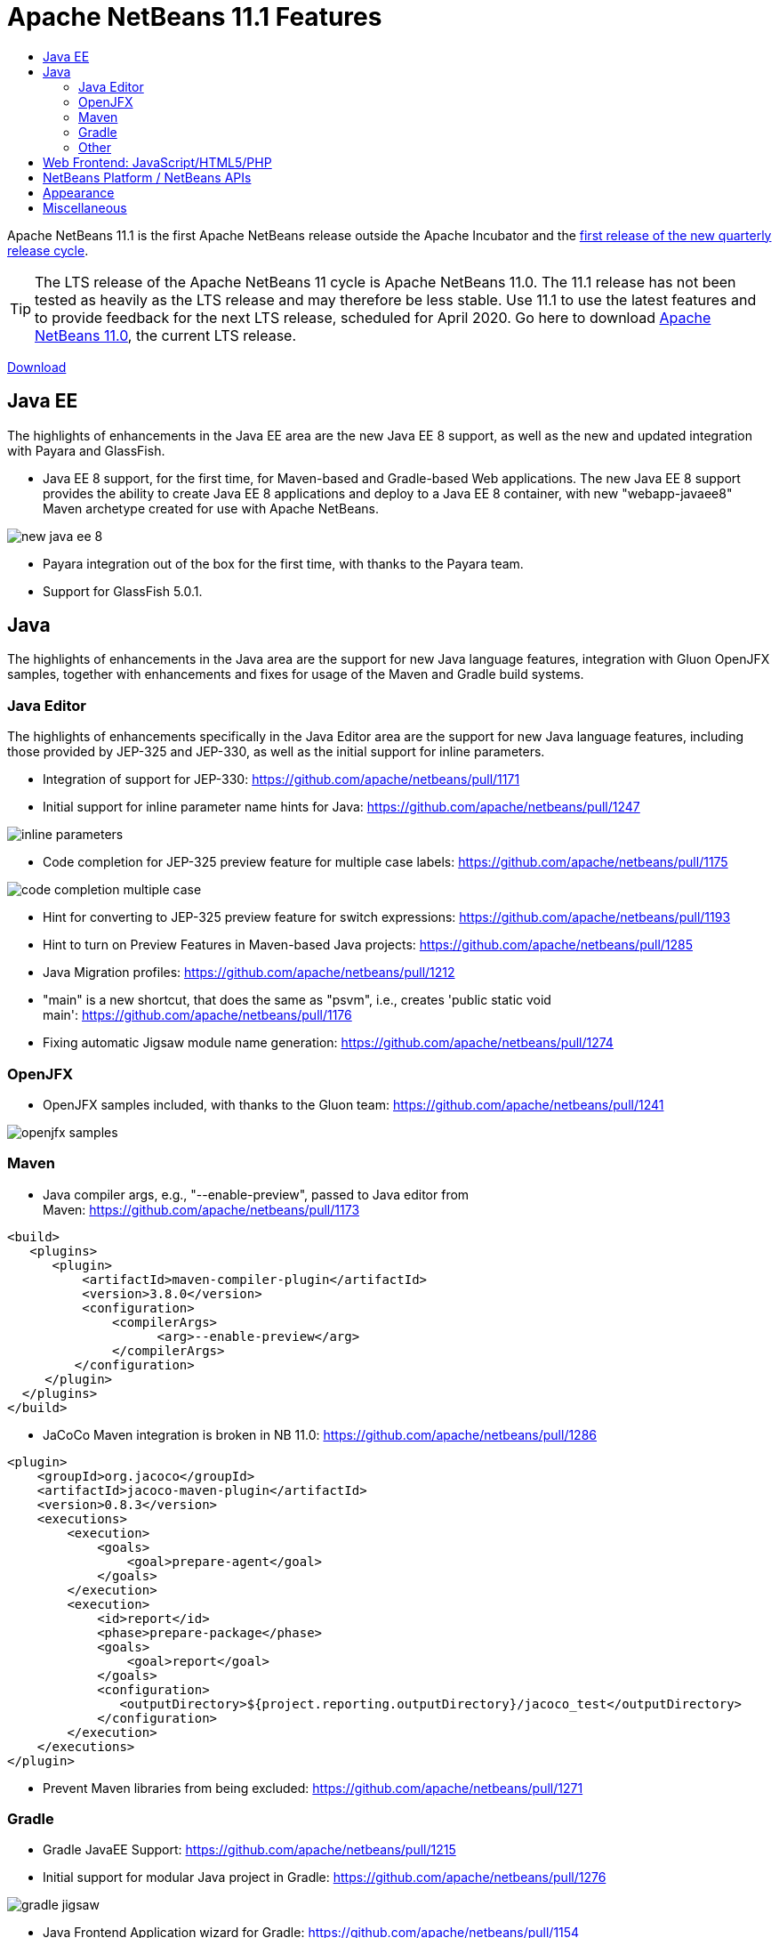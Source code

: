 
////
     Licensed to the Apache Software Foundation (ASF) under one
     or more contributor license agreements.  See the NOTICE file
     distributed with this work for additional information
     regarding copyright ownership.  The ASF licenses this file
     to you under the Apache License, Version 2.0 (the
     "License"); you may not use this file except in compliance
     with the License.  You may obtain a copy of the License at

       http://www.apache.org/licenses/LICENSE-2.0

     Unless required by applicable law or agreed to in writing,
     software distributed under the License is distributed on an
     "AS IS" BASIS, WITHOUT WARRANTIES OR CONDITIONS OF ANY
     KIND, either express or implied.  See the License for the
     specific language governing permissions and limitations
     under the License.
////
= Apache NetBeans 11.1 Features
:page-layout: page_noaside
:page-tags: 11.1 features
:jbake-status: published
:keywords: Apache NetBeans 11.1 IDE features
:icons: font
:description: Apache NetBeans 11.1 features
:toc: left
:toc-title: 
:toclevels: 4
:page-syntax: true
:source-highlighter: pygments
:experimental:
:linkattrs:

ifdef::env-github[]
:imagesdir: ../../../images
endif::[]

Apache NetBeans 11.1 is the first Apache NetBeans release outside the Apache Incubator and the link:https://cwiki.apache.org/confluence/display/NETBEANS/Release+Schedule[first release of the new quarterly release cycle].

TIP: The LTS release of the Apache NetBeans 11 cycle is Apache NetBeans 11.0. The 11.1 release has not been tested as heavily as the LTS release and may therefore be less stable. Use 11.1 to use the latest features and to provide feedback for the next LTS release, scheduled for April 2020. Go here to download  xref:download/nb110/nb110.adoc[Apache NetBeans 11.0], the current LTS release.

xref:./nb111.adoc[Download, role="button success"]

== Java EE

The highlights of enhancements in the Java EE area are the new Java EE 8 support, as well as the new and updated integration with Payara and GlassFish.

- Java EE 8 support, for the first time, for Maven-based and Gradle-based Web applications. The new Java EE 8 support provides the ability to create Java EE 8 applications and deploy to a Java EE 8 container, with new "webapp-javaee8" Maven archetype created for use with Apache NetBeans.

image::download/nb111/new-java-ee-8.png[]

- Payara integration out of the box for the first time, with thanks to the Payara team. 
- Support for GlassFish 5.0.1.

== Java

The highlights of enhancements in the Java area are the support for new Java language features, integration with Gluon OpenJFX samples, together with enhancements and fixes for usage of the Maven and Gradle build systems.

=== Java Editor

The highlights of enhancements specifically in the Java Editor area are the support for new Java language features, including those provided by JEP-325 and JEP-330, as well as the initial support for inline parameters.

- Integration of support for JEP-330: link:https://github.com/apache/netbeans/pull/1171[https://github.com/apache/netbeans/pull/1171]
- Initial support for inline parameter name hints for Java: link:https://github.com/apache/netbeans/pull/1247[https://github.com/apache/netbeans/pull/1247]

image::download/nb111/inline-parameters.png[]

- Code completion for JEP-325 preview feature for multiple case labels: link:https://github.com/apache/netbeans/pull/1175[https://github.com/apache/netbeans/pull/1175]

image::download/nb111/code-completion-multiple-case.png[]

- Hint for converting to JEP-325 preview feature for switch expressions: link:https://github.com/apache/netbeans/pull/1193[https://github.com/apache/netbeans/pull/1193]
- Hint to turn on Preview Features in Maven-based Java projects: link:https://github.com/apache/netbeans/pull/1285[https://github.com/apache/netbeans/pull/1285]
- Java Migration profiles: link:https://github.com/apache/netbeans/pull/1212[https://github.com/apache/netbeans/pull/1212]
- "main" is a new shortcut, that does the same as "psvm", i.e., creates 'public static void main': link:https://github.com/apache/netbeans/pull/1176[https://github.com/apache/netbeans/pull/1176]
- Fixing automatic Jigsaw module name generation: link:https://github.com/apache/netbeans/pull/1274[https://github.com/apache/netbeans/pull/1274]

=== OpenJFX

- OpenJFX samples included, with thanks to the Gluon team: link:https://github.com/apache/netbeans/pull/1241[https://github.com/apache/netbeans/pull/1241]

image::download/nb111/openjfx-samples.png[]

=== Maven

- Java compiler args, e.g., "--enable-preview", passed to Java editor from Maven: link:https://github.com/apache/netbeans/pull/1173[https://github.com/apache/netbeans/pull/1173]

[source,xml]
----
<build>
   <plugins>
      <plugin>
          <artifactId>maven-compiler-plugin</artifactId>
          <version>3.8.0</version>
          <configuration>
              <compilerArgs>
                    <arg>--enable-preview</arg>
              </compilerArgs>
         </configuration>
     </plugin>
  </plugins>
</build>
----

- JaCoCo Maven integration is broken in NB 11.0: link:https://github.com/apache/netbeans/pull/1286[https://github.com/apache/netbeans/pull/1286]

[source,xml]
----
<plugin>
    <groupId>org.jacoco</groupId>
    <artifactId>jacoco-maven-plugin</artifactId>
    <version>0.8.3</version>
    <executions>
        <execution>
            <goals>
                <goal>prepare-agent</goal>
            </goals>
        </execution>
        <execution>
            <id>report</id>
            <phase>prepare-package</phase>
            <goals>
                <goal>report</goal>
            </goals>
            <configuration>
               <outputDirectory>${project.reporting.outputDirectory}/jacoco_test</outputDirectory>
            </configuration>
        </execution>
    </executions>
</plugin>
----

- Prevent Maven libraries from being excluded: link:https://github.com/apache/netbeans/pull/1271[https://github.com/apache/netbeans/pull/1271]

=== Gradle

- Gradle JavaEE Support: link:https://github.com/apache/netbeans/pull/1215[https://github.com/apache/netbeans/pull/1215]
- Initial support for modular Java project in Gradle: link:https://github.com/apache/netbeans/pull/1276[https://github.com/apache/netbeans/pull/1276]

image::download/nb111/gradle-jigsaw.png[]

- Java Frontend Application wizard for Gradle: link:https://github.com/apache/netbeans/pull/1154[https://github.com/apache/netbeans/pull/1154]
- Add debugger support for Gradle Web Projects: link:https://github.com/apache/netbeans/pull/1289[https://github.com/apache/netbeans/pull/1289]
- Enable Always show Gradle Build output by default: link:https://github.com/apache/netbeans/pull/1220[https://github.com/apache/netbeans/pull/1220]
- Fixes in the Gradle Java action/replace token providers: link:https://github.com/apache/netbeans/pull/1198[https://github.com/apache/netbeans/pull/1198]
- Polishing Gradle HTML UI: link:https://github.com/apache/netbeans/pull/1279[https://github.com/apache/netbeans/pull/1279]
- Update TestSuites in a Gradle Test Run upon completion: link:https://github.com/apache/netbeans/pull/1254[https://github.com/apache/netbeans/pull/1254]
- Fix startup message re Gradle position info: link:https://github.com/apache/netbeans/pull/1227[https://github.com/apache/netbeans/pull/1227] 

=== Other

Other enhancements broadly related to the Java area are listed below.

- Using Graal.js 19.0.0 via Scripting in platform/core.network: link:https://github.com/apache/netbeans/pull/1092[https://github.com/apache/netbeans/pull/1092]
- Separate Truffle source caches between multiple debugging sessions: link:https://github.com/apache/netbeans/pull/1252[https://github.com/apache/netbeans/pull/1252]
- Syntax coloring for Kotlin ".kt" files: link:https://github.com/apache/netbeans/pull/1228[https://github.com/apache/netbeans/pull/1228]
- Correct license information for Kotlin icon/grammar: link:https://github.com/apache/netbeans/pull/1229[https://github.com/apache/netbeans/pull/1229]

== Web Frontend: JavaScript/HTML5/PHP

PHP 7.4 is not supported completely yet.

- PHP 7.4 (Only link:https://wiki.php.net/rfc/null_coalesce_equal_operator[Null Coalescing Assignment Operator]): link:https://github.com/apache/netbeans/pull/1199[https://github.com/apache/netbeans/pull/1199]
- Jade template code completion: link:https://github.com/apache/netbeans/pull/1254[https://github.com/apache/netbeans/pull/1254]
- Update PHP samples: link:https://github.com/apache/netbeans/pull/1183[https://github.com/apache/netbeans/pull/1183]

== NetBeans Platform / NetBeans APIs

- Create Mode from client code: link:https://github.com/apache/netbeans/pull/1135[https://github.com/apache/netbeans/pull/1135]
- Adding Java-level registration for TextMate grammars: link:https://github.com/apache/netbeans/pull/1200[https://github.com/apache/netbeans/pull/1200]
- Missing source level 11 and 12 in a NetBeans module project: link:https://github.com/apache/netbeans/pull/1194[https://github.com/apache/netbeans/pull/1194]
- Fixed "Behavior of BooleanStateAction has changed" issue: link:https://github.com/apache/netbeans/pull/1250[https://github.com/apache/netbeans/pull/1250]

== Appearance

- HiDPI splash screen with product version: link:https://github.com/apache/netbeans/pull/1246[https://github.com/apache/netbeans/pull/1246]
- Improve tabcontrol border appearance (HiDPI): link:https://github.com/apache/netbeans/pull/1284[https://github.com/apache/netbeans/pull/1284]
- Improve icon scaling on HiDPI displays, and prepare ImageUtilities for HiDPI icons: link:https://github.com/apache/netbeans/pull/1273[https://github.com/apache/netbeans/pull/1273]

== Miscellaneous

- Popupswitcher npe fixes: link:https://github.com/apache/netbeans/pull/1219[https://github.com/apache/netbeans/pull/1219]
- Open Recent file not working: link:https://github.com/apache/netbeans/pull/1216[https://github.com/apache/netbeans/pull/1216]
- Added nb.laf.norestart system property to prevent restart on LaF changes: link:https://github.com/apache/netbeans/pull/1056[https://github.com/apache/netbeans/pull/1056]

